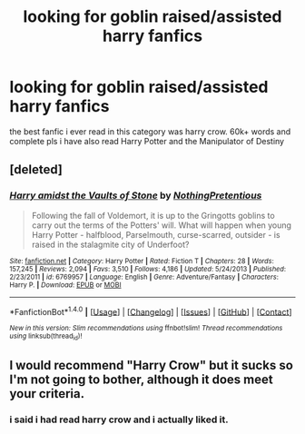 #+TITLE: looking for goblin raised/assisted harry fanfics

* looking for goblin raised/assisted harry fanfics
:PROPERTIES:
:Author: DemonLordOfGaming
:Score: 2
:DateUnix: 1499910544.0
:DateShort: 2017-Jul-13
:FlairText: Request
:END:
the best fanfic i ever read in this category was harry crow. 60k+ words and complete pls i have also read Harry Potter and the Manipulator of Destiny


** [deleted]
:PROPERTIES:
:Score: 2
:DateUnix: 1499915677.0
:DateShort: 2017-Jul-13
:END:

*** [[http://www.fanfiction.net/s/6769957/1/][*/Harry amidst the Vaults of Stone/*]] by [[https://www.fanfiction.net/u/2713680/NothingPretentious][/NothingPretentious/]]

#+begin_quote
  Following the fall of Voldemort, it is up to the Gringotts goblins to carry out the terms of the Potters' will. What will happen when young Harry Potter - halfblood, Parselmouth, curse-scarred, outsider - is raised in the stalagmite city of Underfoot?
#+end_quote

^{/Site/: [[http://www.fanfiction.net/][fanfiction.net]] *|* /Category/: Harry Potter *|* /Rated/: Fiction T *|* /Chapters/: 28 *|* /Words/: 157,245 *|* /Reviews/: 2,094 *|* /Favs/: 3,510 *|* /Follows/: 4,186 *|* /Updated/: 5/24/2013 *|* /Published/: 2/23/2011 *|* /id/: 6769957 *|* /Language/: English *|* /Genre/: Adventure/Fantasy *|* /Characters/: Harry P. *|* /Download/: [[http://www.ff2ebook.com/old/ffn-bot/index.php?id=6769957&source=ff&filetype=epub][EPUB]] or [[http://www.ff2ebook.com/old/ffn-bot/index.php?id=6769957&source=ff&filetype=mobi][MOBI]]}

--------------

*FanfictionBot*^{1.4.0} *|* [[[https://github.com/tusing/reddit-ffn-bot/wiki/Usage][Usage]]] | [[[https://github.com/tusing/reddit-ffn-bot/wiki/Changelog][Changelog]]] | [[[https://github.com/tusing/reddit-ffn-bot/issues/][Issues]]] | [[[https://github.com/tusing/reddit-ffn-bot/][GitHub]]] | [[[https://www.reddit.com/message/compose?to=tusing][Contact]]]

^{/New in this version: Slim recommendations using/ ffnbot!slim! /Thread recommendations using/ linksub(thread_id)!}
:PROPERTIES:
:Author: FanfictionBot
:Score: 1
:DateUnix: 1499915691.0
:DateShort: 2017-Jul-13
:END:


** I would recommend "Harry Crow" but it sucks so I'm not going to bother, although it does meet your criteria.
:PROPERTIES:
:Author: moomoogoat
:Score: 0
:DateUnix: 1499975605.0
:DateShort: 2017-Jul-14
:END:

*** i said i had read harry crow and i actually liked it.
:PROPERTIES:
:Author: DemonLordOfGaming
:Score: 1
:DateUnix: 1500072210.0
:DateShort: 2017-Jul-15
:END:
